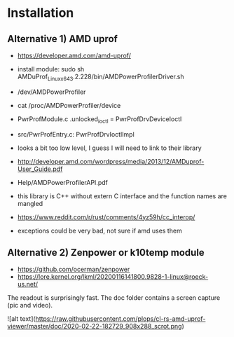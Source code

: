* Installation

** Alternative 1) AMD uprof

- https://developer.amd.com/amd-uprof/
- install module: sudo sh AMDuProf_Linux_x64_3.2.228/bin/AMDPowerProfilerDriver.sh
- /dev/AMDPowerProfiler
- cat /proc/AMDPowerProfiler/device
- PwrProfModule.c .unlocked_ioctl = PwrProfDrvDeviceIoctl
- src/PwrProfEntry.c: PwrProfDrvIoctlImpl
- looks a bit too low level, I guess I will need to link to their library
- http://developer.amd.com/wordpress/media/2013/12/AMDuprof-User_Guide.pdf
- Help/AMDPowerProfilerAPI.pdf

- this library is C++ without extern C interface and the function names are mangled

- https://www.reddit.com/r/rust/comments/4yz59h/cc_interop/
- exceptions could be very bad, not sure if amd uses them

** Alternative 2) Zenpower or k10temp module

- https://github.com/ocerman/zenpower
- https://lore.kernel.org/lkml/20200116141800.9828-1-linux@roeck-us.net/

The readout is surprisingly fast. The doc folder contains a screen capture (pic and video).

![alt text](https://raw.githubusercontent.com/plops/cl-rs-amd-uprof-viewer/master/doc/2020-02-22-182729_908x288_scrot.png)
